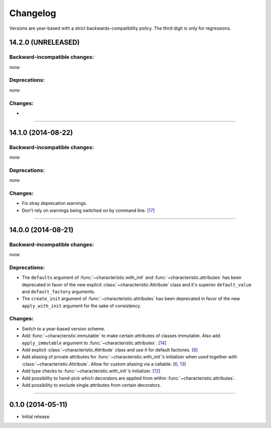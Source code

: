 .. :changelog:

Changelog
=========

Versions are year-based with a strict backwards-compatibility policy.
The third digit is only for regressions.


14.2.0 (UNRELEASED)
-------------------


Backward-incompatible changes:
^^^^^^^^^^^^^^^^^^^^^^^^^^^^^^

*none*


Deprecations:
^^^^^^^^^^^^^

*none*


Changes:
^^^^^^^^

-


----


14.1.0 (2014-08-22)
-------------------


Backward-incompatible changes:
^^^^^^^^^^^^^^^^^^^^^^^^^^^^^^

*none*


Deprecations:
^^^^^^^^^^^^^

*none*


Changes:
^^^^^^^^

- Fix stray deprecation warnings.
- Don't rely on warnings being switched on by command line.
  [`17 <https://github.com/hynek/characteristic/issues/17>`_]


----


14.0.0 (2014-08-21)
-------------------


Backward-incompatible changes:
^^^^^^^^^^^^^^^^^^^^^^^^^^^^^^

*none*


Deprecations:
^^^^^^^^^^^^^

- The ``defaults`` argument of :func:`~characteristic.with_init` and :func:`~characteristic.attributes` has been deprecated in favor of the new explicit :class:`~characteristic.Attribute` class and it's superior ``default_value`` and ``default_factory`` arguments.
- The ``create_init`` argument of :func:`~characteristic.attributes` has been deprecated in favor of the new ``apply_with_init`` argument for the sake of consistency.


Changes:
^^^^^^^^

- Switch to a year-based version scheme.
- Add :func:`~characteristic.immutable` to make certain attributes of classes immutable.
  Also add ``apply_immutable`` argument to :func:`~characteristic.attributes`.
  [`14 <https://github.com/hynek/characteristic/issues/14>`_]
- Add explicit :class:`~characteristic.Attribute` class and use it for default factories.
  [`8 <https://github.com/hynek/characteristic/issues/8>`_]
- Add aliasing of private attributes for :func:`~characteristic.with_init`\’s initializer when used together with :class:`~characteristic.Attribute`.
  Allow for custom aliasing via a callable.
  [`6 <https://github.com/hynek/characteristic/issues/6>`_, `13 <https://github.com/hynek/characteristic/issues/13>`_]
- Add type checks to :func:`~characteristic.with_init`\’s initializer.
  [`12 <https://github.com/hynek/characteristic/issues/13>`_]
- Add possibility to hand-pick which decorators are applied from within :func:`~characteristic.attributes`.
- Add possibility to exclude single attributes from certain decorators.


----


0.1.0 (2014-05-11)
------------------

- Initial release.
